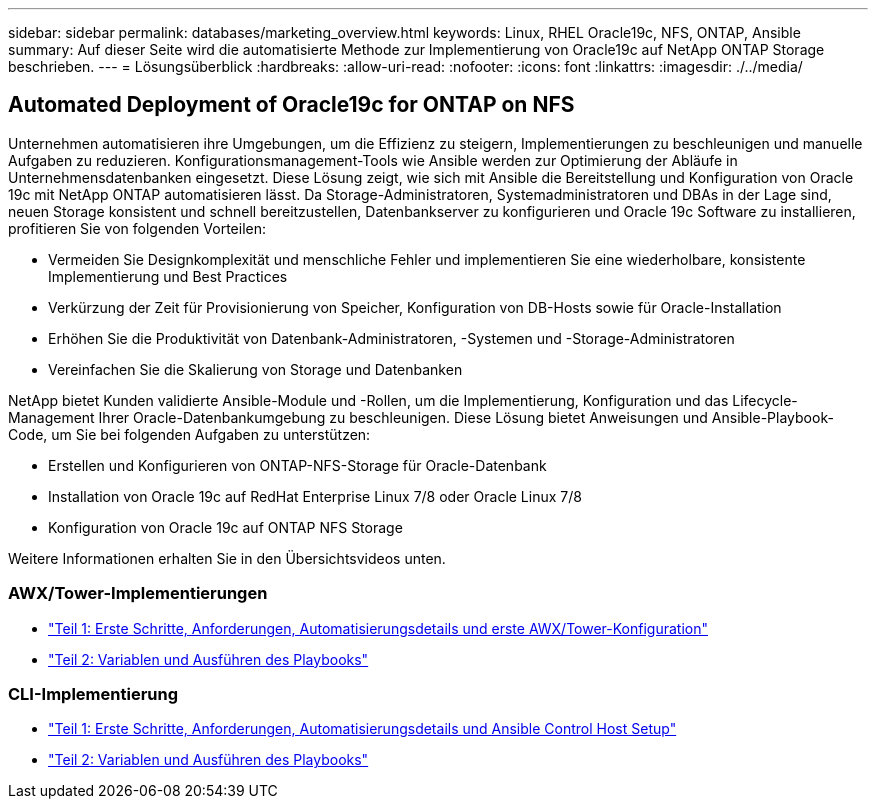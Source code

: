 ---
sidebar: sidebar 
permalink: databases/marketing_overview.html 
keywords: Linux, RHEL Oracle19c, NFS, ONTAP, Ansible 
summary: Auf dieser Seite wird die automatisierte Methode zur Implementierung von Oracle19c auf NetApp ONTAP Storage beschrieben. 
---
= Lösungsüberblick
:hardbreaks:
:allow-uri-read: 
:nofooter: 
:icons: font
:linkattrs: 
:imagesdir: ./../media/




== Automated Deployment of Oracle19c for ONTAP on NFS

Unternehmen automatisieren ihre Umgebungen, um die Effizienz zu steigern, Implementierungen zu beschleunigen und manuelle Aufgaben zu reduzieren. Konfigurationsmanagement-Tools wie Ansible werden zur Optimierung der Abläufe in Unternehmensdatenbanken eingesetzt. Diese Lösung zeigt, wie sich mit Ansible die Bereitstellung und Konfiguration von Oracle 19c mit NetApp ONTAP automatisieren lässt. Da Storage-Administratoren, Systemadministratoren und DBAs in der Lage sind, neuen Storage konsistent und schnell bereitzustellen, Datenbankserver zu konfigurieren und Oracle 19c Software zu installieren, profitieren Sie von folgenden Vorteilen:

* Vermeiden Sie Designkomplexität und menschliche Fehler und implementieren Sie eine wiederholbare, konsistente Implementierung und Best Practices
* Verkürzung der Zeit für Provisionierung von Speicher, Konfiguration von DB-Hosts sowie für Oracle-Installation
* Erhöhen Sie die Produktivität von Datenbank-Administratoren, -Systemen und -Storage-Administratoren
* Vereinfachen Sie die Skalierung von Storage und Datenbanken


NetApp bietet Kunden validierte Ansible-Module und -Rollen, um die Implementierung, Konfiguration und das Lifecycle-Management Ihrer Oracle-Datenbankumgebung zu beschleunigen. Diese Lösung bietet Anweisungen und Ansible-Playbook-Code, um Sie bei folgenden Aufgaben zu unterstützen:

* Erstellen und Konfigurieren von ONTAP-NFS-Storage für Oracle-Datenbank
* Installation von Oracle 19c auf RedHat Enterprise Linux 7/8 oder Oracle Linux 7/8
* Konfiguration von Oracle 19c auf ONTAP NFS Storage


Weitere Informationen erhalten Sie in den Übersichtsvideos unten.



=== AWX/Tower-Implementierungen

* link:https://netapp.hosted.panopto.com/Panopto/Pages/Viewer.aspx?id=d844a9c3-4eb3-4512-bf21-b01200f09f66["Teil 1: Erste Schritte, Anforderungen, Automatisierungsdetails und erste AWX/Tower-Konfiguration"]
* link:https://netapp.hosted.panopto.com/Panopto/Pages/Viewer.aspx?id=6da1b960-e1c9-4950-b750-b01200f0bdfa["Teil 2: Variablen und Ausführen des Playbooks"]




=== CLI-Implementierung

* link:https://netapp.hosted.panopto.com/Panopto/Pages/Viewer.aspx?id=373e7f2a-c101-4292-a3e4-b01200f0d078["Teil 1: Erste Schritte, Anforderungen, Automatisierungsdetails und Ansible Control Host Setup"]
* link:https://netapp.hosted.panopto.com/Panopto/Pages/Viewer.aspx?id=d58ebdb0-8bac-4ef9-b4d1-b01200f95047["Teil 2: Variablen und Ausführen des Playbooks"]

